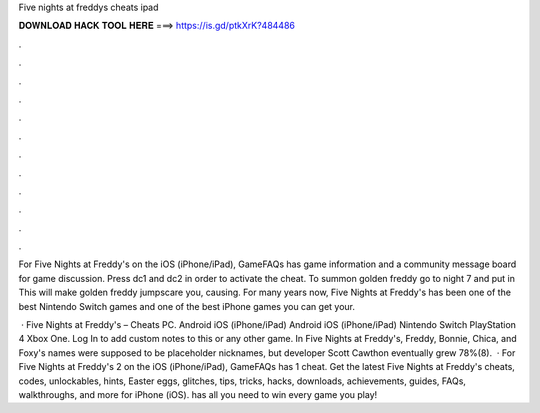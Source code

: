 Five nights at freddys cheats ipad



𝐃𝐎𝐖𝐍𝐋𝐎𝐀𝐃 𝐇𝐀𝐂𝐊 𝐓𝐎𝐎𝐋 𝐇𝐄𝐑𝐄 ===> https://is.gd/ptkXrK?484486



.



.



.



.



.



.



.



.



.



.



.



.

For Five Nights at Freddy's on the iOS (iPhone/iPad), GameFAQs has game information and a community message board for game discussion. Press dc1 and dc2 in order to activate the cheat. To summon golden freddy go to night 7 and put in This will make golden freddy jumpscare you, causing. For many years now, Five Nights at Freddy's has been one of the best Nintendo Switch games and one of the best iPhone games you can get your.

 · Five Nights at Freddy's – Cheats PC. Android iOS (iPhone/iPad) Android iOS (iPhone/iPad) Nintendo Switch PlayStation 4 Xbox One. Log In to add custom notes to this or any other game. In Five Nights at Freddy's, Freddy, Bonnie, Chica, and Foxy's names were supposed to be placeholder nicknames, but developer Scott Cawthon eventually grew 78%(8).  · For Five Nights at Freddy's 2 on the iOS (iPhone/iPad), GameFAQs has 1 cheat. Get the latest Five Nights at Freddy's cheats, codes, unlockables, hints, Easter eggs, glitches, tips, tricks, hacks, downloads, achievements, guides, FAQs, walkthroughs, and more for iPhone (iOS).  has all you need to win every game you play!

